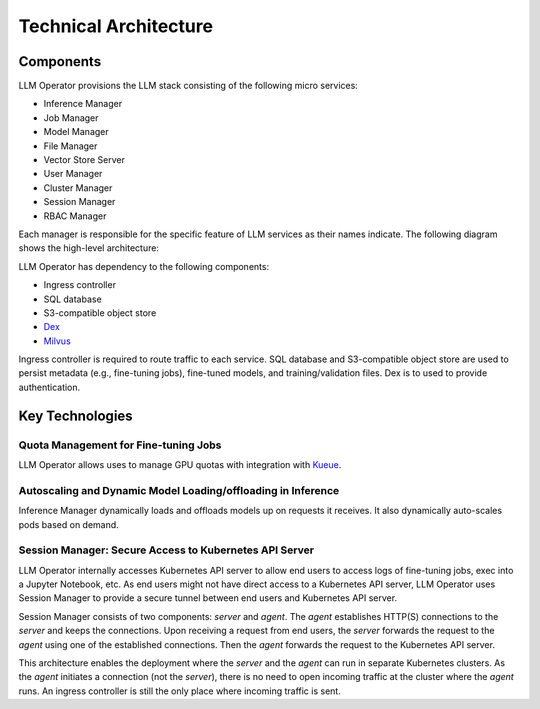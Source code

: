 Technical Architecture
=======================

Components
----------

LLM Operator provisions the LLM stack consisting of the following micro services:

- Inference Manager
- Job Manager
- Model Manager
- File Manager
- Vector Store Server
- User Manager
- Cluster Manager
- Session Manager
- RBAC Manager

Each manager is responsible for the specific feature of LLM services as their names indicate. The following diagram shows the high-level
architecture:

.. image:: images/architecture_diagram.png


LLM Operator has dependency to the following components:

- Ingress controller
- SQL database
- S3-compatible object store
- `Dex <https://github.com/dexidp/dex>`_
- `Milvus <https://milvus.io/>`_

Ingress controller is required to route traffic to each service. SQL database and S3-compatible object store
are used to persist metadata (e.g., fine-tuning jobs), fine-tuned models, and training/validation files.
Dex is to used to provide authentication.


Key Technologies
----------------

Quota Management for Fine-tuning Jobs
^^^^^^^^^^^^^^^^^^^^^^^^^^^^^^^^^^^^^

LLM Operator allows uses to manage GPU quotas with integration with `Kueue <https://github.com/kubernetes-sigs/kueue>`_.


Autoscaling and Dynamic Model Loading/offloading in Inference
^^^^^^^^^^^^^^^^^^^^^^^^^^^^^^^^^^^^^^^^^^^^^^^^^^^^^^^^^^^^^

Inference Manager dynamically loads and offloads models up on requests it receives. It also dynamically auto-scales
pods based on demand.


Session Manager: Secure Access to Kubernetes API Server
^^^^^^^^^^^^^^^^^^^^^^^^^^^^^^^^^^^^^^^^^^^^^^^^^^^^^^^

LLM Operator internally accesses Kubernetes API server to allow end
users to access logs of fine-tuning jobs, exec into a Jupyter
Notebook, etc. As end users might not have direct access to a Kubernetes API server,
LLM Operator uses Session Manager to provide a secure tunnel between end users and Kubernetes API server.

Session Manager consists of two components: `server` and `agent`. The `agent` establishes HTTP(S) connections
to the `server` and keeps the connections. Upon receiving a request from end users, the `server` forwards the request
to the `agent` using one of the established connections. Then the `agent` forwards the request to the Kubernetes API server.

This architecture enables the deployment where the `server` and the `agent` can run in separate Kubernetes clusters. As
the `agent` initiates a connection (not the `server`), there is no need to open incoming traffic at the cluster where the `agent` runs.
An ingress controller is still the only place where incoming traffic is sent.
